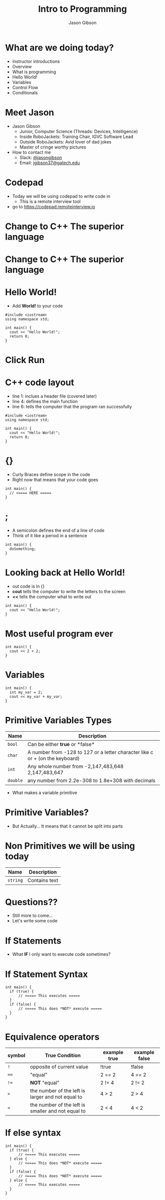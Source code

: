 #+TITLE: Intro to Programming
#+AUTHOR: Jason Gibson
#+EMAIL: jgibson37@gateche.edu

* What are we doing today?
- Instructor introductions
- Overview
- What is programming
- Hello World!
- Variables
- Control Flow
- Conditionals

* Meet Jason
#+ATTR_HTML: :width 15%
[[file:https://i.imgur.com/izC5WWA.jpg]]
- Jason Gibson
  - Junior, Computer Science (Threads: Devices, Intelligence)
  - Inside RoboJackets: Training Chair, IGVC Software Lead
  - Outside RoboJackets: Avid lover of dad jokes
  - Master of cringe worthy pictures
- How to contact me
  - Slack: [[https://robojackets.slack.com/messages/@jasongibson/][@jasongibson]]
  - Email: [[mailto:jgibson37@gatech.edu][jgibson37@gatech.edu]]

* Codepad
- Today we will be using codepad to write code in
  - This is a remote interview tool
- go to [[https://codepad.remoteinterview.io]]

* Change to C++ The superior language
#+ATTR_HTML: :width 50%
[[file:https://i.imgur.com/IeHxwAM.png]]

* Change to C++ The superior language
#+ATTR_HTML: :width 50%
[[file:https://i.imgur.com/S1PecNy.png]]

* Hello World!
- Add *World!* to your code
#+BEGIN_SRC C++ -n
  #include <iostream>
  using namespace std;

  int main() {
    cout << "Hello World!";
    return 0;
  }
#+END_SRC

* Click Run
#+ATTR_HTML: :width 50%
[[file:https://i.imgur.com/caYg2AY.png]]

* C++ code layout
- line 1: inclues a header file (covered later)
- line 4: defines the main function
- line 6: tells the computer that the program ran successfully
#+BEGIN_SRC C++ -n
  #include <iostream>
  using namespace std;

  int main() {
    cout << "Hello World!";
    return 0;
  }
#+END_SRC

* {}
- Curly Braces define scope in the code
- Right now that means that your code goes
#+BEGIN_SRC C++ -n
  int main() {
    // <==== HERE =====
  }
#+END_SRC

* ;
- A semicolon defines the end of a line of code
- Think of it like a period in a sentence
#+BEGIN_SRC C++ -n
  int main() {
    doSomething;
  }
#+END_SRC

* Looking back at Hello World!
- out code is in {}
- *cout* tells the computer to write the letters to the screen
- *<<* tells the computer what to write out
#+BEGIN_SRC C++ -n
  int main() {
    cout << "Hello World!";
  }
#+END_SRC

* Most useful program ever
#+BEGIN_SRC C++ -n
  int main() {
    cout << 2 + 2;
  }
#+END_SRC

* Variables
#+BEGIN_SRC C++ -n
  int main() {
    int my_var = 2;
    cout << my_var + my_var;
  }
#+END_SRC

* Primitive Variables Types
| Name | Description |
|-------+------|
| =bool= | Can be either *true* or *false*|
| =char= | A number from -128 to 127 or a letter character like c or + (on the keyboard)|
| =int= | Any whole number from -2,147,483,648	2,147,483,647|
| =double= | any number from 2.2e-308 to 1.8e+308 with decimals|
- What makes a variable primitive

* Primitive Variables?
[[file:https://i.imgur.com/Wo0ovX5.jpg]]
- But Actually... It means that it cannot be split into parts

* Non Primitives we will be using today
| Name | Description |
|-------+------|
| =string= | Contains text|

* Questions??
- Still more to come...
- Let's write some code

* If Statements
- What *IF* I only want to execute code sometimes?

* If Statement Syntax
#+BEGIN_SRC C++ -n
  int main() {
    if (true) {
        // <==== This executes =====
    }
    if (false) {
        // <==== This does *NOT* execute =====
    }
  }
#+END_SRC

* Equivalence operators
| symbol | True Condition | example true | example false
|-------+------|------+------|
| =!= | opposite of current value| !true | !false
| ==== | "equal"| 2 == 2 | 4 == 2
| =!== | *NOT* "equal"| 2 != 4 | 2 != 2
| =>= | the number of the left is larger and not equal to| 4 > 2 | 2 > 4
| =<= | the number of the left is smaller and not equal to| 2 < 4 | 4 < 2

* If else syntax
#+BEGIN_SRC C++ -n
  int main() {
    if (true) {
        // <==== This executes =====
    } else {
        // <==== This does *NOT* execute =====
    }
    if (false) {
        // <==== This does *NOT* execute =====
    } else {
        // <==== This executes =====
    }
  }
#+END_SRC

* Conditional Practice 1 Question
- 1 or 2?
#+BEGIN_SRC C++ -n
if (2 == 2) {
    // 1
} else {
    // 2
}
#+END_SRC

* Conditional Practice 2 Question
- 1 or 2?
#+BEGIN_SRC C++ -n
if (2 != 2) {
    // 1
} else {
    // 2
}
#+END_SRC

* Conditional Practice 3 Question
- 1 or 2?
#+BEGIN_SRC C++ -n
if (2 < 2) {
    // 1
} else {
    // 2
}
#+END_SRC

* Chaining Conditionals
#+BEGIN_SRC C++ -n
  int main() {
    if (true) {
        // <==== This executes =====
        if (true) {
            // <==== This executes =====
        }
        // <==== This executes =====
    }
    // <==== This executes =====
  }
#+END_SRC

* Logical Operators *AND*
- *&&*
| a | b | a && b|
|-------+------|------+------|
| True | True | True |
| True | False | False |
| False | True | False |
| False | False | False |

* Logical Operators *OR*
- *||*
| a | b | a || b|
|-------+------|------+------|
| True | True | True |
| True | False | True |
| False | True | True |
| False | False | False |

* Conditional Practice 4 Question
- 1 or 2?
#+BEGIN_SRC C++ -n
if (2 < 2 && 2 == 2) {
    // 1
} else {
    // 2
}
#+END_SRC

* Conditional Practice 4 Question
- 1 or 2?
#+BEGIN_SRC C++ -n
if (2 != 2 || 2 == 2) {
    // 1
} else {
    // 2
}
#+END_SRC

* Loops!
- What If I want to do something multiple times

* While Loops Syntax
#+BEGIN_SRC C++ -n
while (condition == true) {
    // do something
}
#+END_SRC

* For Loop Syntax
#+BEGIN_SRC C++ -n
for (initializer; condition; change condition) {
    // do something
}
#+END_SRC

* Equivalent while and for Loop
#+BEGIN_SRC C++ -n
int while_counter = 10;
while (while_counter > 0) {
    while_counter = while_counter - 1;
    // do something
}
for (int for_counter = 10; for_counter > 0; for_counter = for_counter + 1) {
    // do something
}
#+END_SRC
